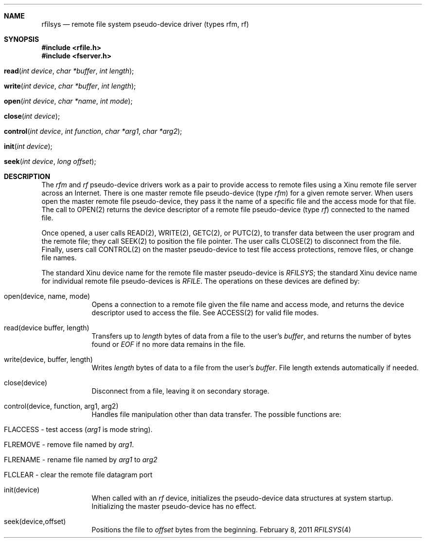 .\"Modified from man(1) of FreeBSD, the NetBSD mdoc.template, and mdoc.samples.
.\"See Also:
.\"man mdoc.samples for a complete listing of options
.\"man mdoc for the short list of editing options
.\"/usr/share/misc/mdoc.template
.ds release-date February 8, 2011
.ds xinu-platform avr-Xinu
.\"
.Os XINU V7
.Dd \*[release-date] 
.Dt RFILSYS \&4 \*[xinu-platform]      \" Program name and manual section number 
.Sh NAME                               \" Section Header - required - don't modify 
.Nm rfilsys
.Nd remote file system pseudo-device driver (types rfm, rf)
.Sh SYNOPSIS
.In rfile.h
.In fserver.h
.Fo read
.Fa "int device"
.Fa "char *buffer"
.Fa "int length"
.Fc
.Fo write
.Fa "int device"
.Fa "char *buffer"
.Fa "int length"
.Fc
.Fo open
.Fa "int device"
.Fa "char *name"
.Fa "int mode"
.Fc
.Fo close
.Fa "int device"
.Fc 
.Fo control
.Fa "int device"
.Fa "int function"
.Fa "char *arg1"
.Fa "char *arg2"
.Fc
.Fo init
.Fa "int device"
.Fc 
.Fo seek
.Fa "int device"
.Fa "long offset"
.Fc
.Sh DESCRIPTION
The \f2rfm\f1 and \f2rf\f1 pseudo-device drivers work as a pair to
provide access to remote files using a Xinu remote file server across
an Internet.
There is one master remote file pseudo-device (type \f2rfm\f1)
for a given remote server.
When users open the master remote file pseudo-device, they pass it the
name of a specific file and the access mode for that file.
The call to OPEN(2) returns the device descriptor of a remote file
pseudo-device (type \f2rf\f1) connected to the named file.
.Pp
Once opened, a user calls
READ(2), WRITE(2), GETC(2), or PUTC(2), to transfer data between
the user program and the remote file; they call SEEK(2) to position the
file pointer.
The user calls CLOSE(2) to disconnect from the file.
Finally, users call CONTROL(2) on the master pseudo-device to test
file access protections, remove files, or change file names.
.Pp
The standard Xinu device name for the remote file master pseudo-device is
\f2RFILSYS\f1; the standard Xinu device name for individual remote
file pseudo-devices is \f2RFILE\f1.
The operations on these devices are defined by:
.Bl -tag -width -indent
.It open(device, name, mode)
Opens a connection to a remote file given the file name and access mode,
and returns the device descriptor used to access the file.
See ACCESS(2) for valid file modes.
.It read(device buffer, length)
Transfers up to  \f2length\f1 bytes of data from a file to
the user's \f2buffer\f1, and returns the number of bytes found
or \f2EOF\f1 if no more data remains in the file.
.It write(device, buffer, length)
Writes \f2length\f1 bytes of data to a file from the user's \f2buffer\f1.
File length extends automatically if needed.
.It close(device)
Disconnect from a file, leaving it on secondary storage.
.It control(device, function, arg1, arg2)
Handles file manipulation other than data transfer.
The possible functions are:
.Bl -tag -width -indent
.It FLACCESS \- test access (\f2arg1\f1 is mode string).
.It FLREMOVE \- remove file named by \f2arg1\f1.
.It FLRENAME \- rename file named by \f2arg1\f1 to \f2arg2\f1
.It FLCLEAR \- clear the remote file datagram port
.El
.It init(device)
When called with an \f2rf\f1 device, initializes the pseudo-device
data structures at system startup.
Initializing the master pseudo-device has no effect.
.It seek(device,offset)
Positions the file to \f2offset\f1 bytes from the beginning.
.El
